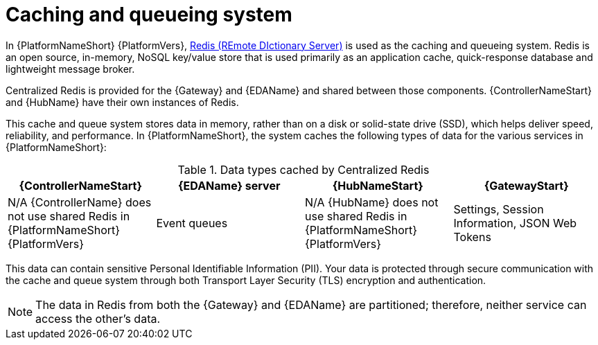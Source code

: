 :_mod-docs-content-type: CONCEPT

[id="gw-cache-queue_{context}"]

= Caching and queueing system

In {PlatformNameShort} {PlatformVers}, link:https://redis.io/[Redis (REmote DIctionary Server)] is used as the caching and queueing system. Redis is an open source, in-memory, NoSQL key/value store that is used primarily as an application cache, quick-response database and lightweight message broker.  

Centralized Redis is provided for the {Gateway} and {EDAName} and shared between those components. {ControllerNameStart} and {HubName} have their own instances of Redis. 

This cache and queue system stores data in memory, rather than on a disk or solid-state drive (SSD), which helps deliver speed, reliability, and performance. In {PlatformNameShort}, the system caches the following types of data for the various services in {PlatformNameShort}:

.Data types cached by Centralized Redis
[options="header"]
|====
| {ControllerNameStart} | {EDAName} server | {HubNameStart} | {GatewayStart} 
| N/A {ControllerName} does not use shared Redis in {PlatformNameShort} {PlatformVers} | Event queues | N/A {HubName} does not use shared Redis in {PlatformNameShort} {PlatformVers} | Settings, Session Information, JSON Web Tokens
|====

This data can contain sensitive Personal Identifiable Information (PII). Your data is protected through secure communication with the cache and queue system through both Transport Layer Security (TLS) encryption and authentication.  

[NOTE]
====
The data in Redis from both the {Gateway} and {EDAName} are partitioned; therefore, neither service can access the other’s data.
====